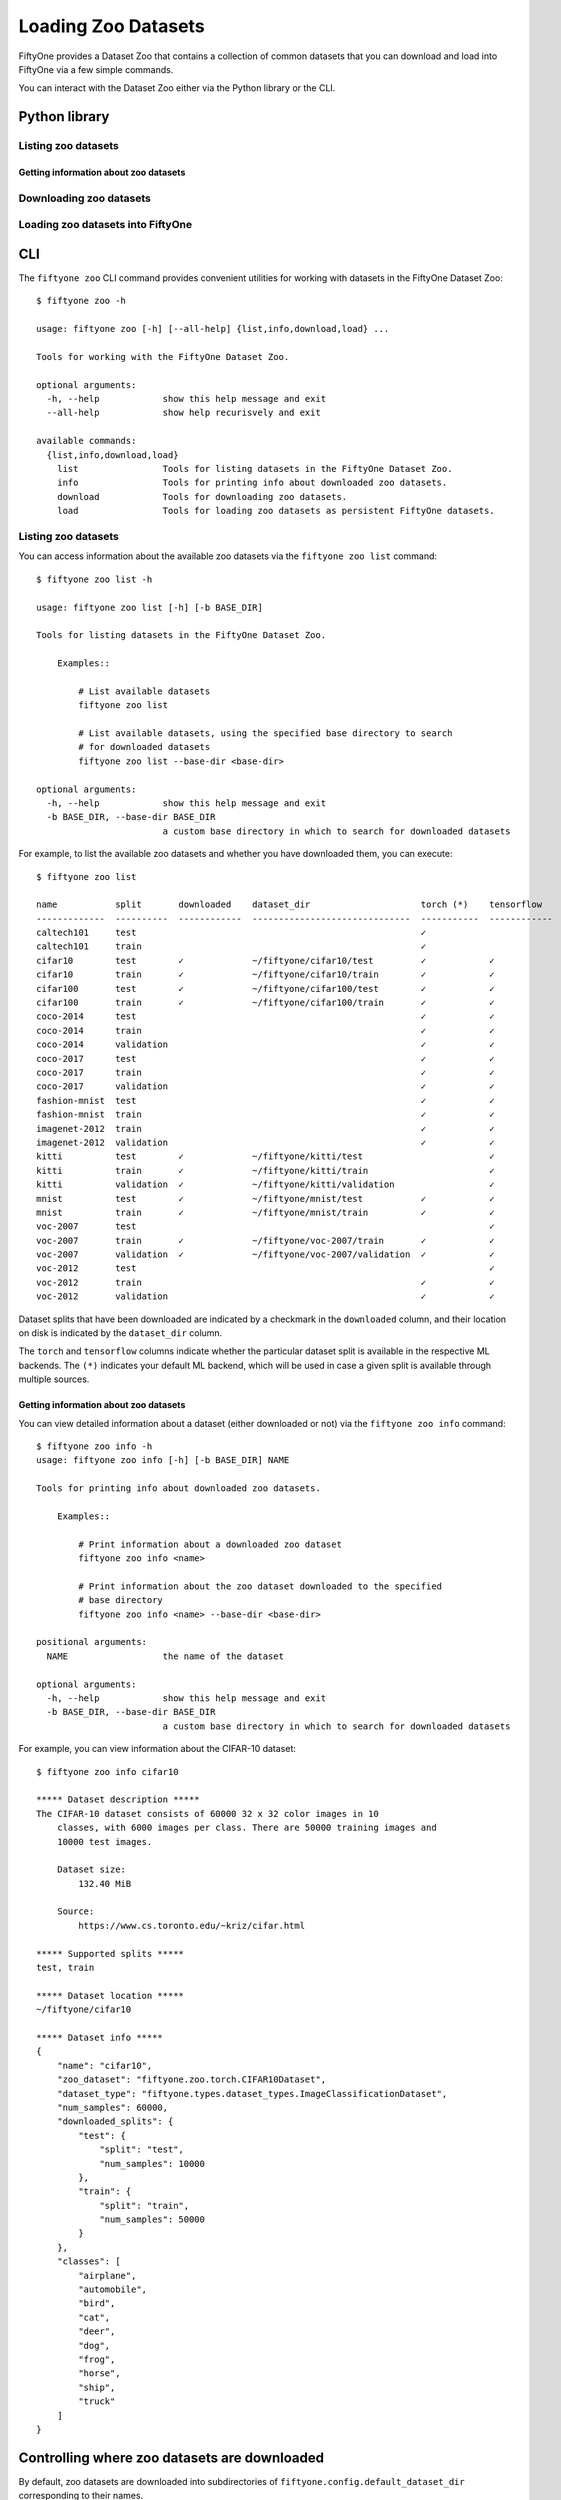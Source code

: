 Loading Zoo Datasets
====================

.. default-role:: code

FiftyOne provides a Dataset Zoo that contains a collection of common
datasets that you can download and load into FiftyOne via a few simple
commands.

You can interact with the Dataset Zoo either via the Python library or
the CLI.

Python library
--------------

Listing zoo datasets
~~~~~~~~~~~~~~~~~~~~

.. tabs::

  .. group-tab:: python

    The Dataset Zoo is accessible via the ``fiftyone.zoo`` package.

    You can list the available zoo datasets via the
    ``fiftyone.zoo.list_zoo_datasets()`` method:

    .. code:: py

        import fiftyone.zoo as foz

        available_datasets = foz.list_zoo_datasets()

        print(available_datasets)

    ::

        ['coco-2014',
         'coco-2017',
         'imagenet-2012',
         'voc-2007',
         'cifar100',
         'kitti',
         'mnist',
         'voc-2012',
         'cifar10',
         'fashion-mnist',
         'caltech101']

    To view the zoo datasets that you have downloaded, you can use the
    ``fiftyone.zoo.list_downloaded_zoo_datasets()`` method:

    .. code:: py

        from pprintpp import pprint
        import fiftyone.zoo as foz

        downloaded_datasets = foz.list_downloaded_zoo_datasets()
        pprint(downloaded_datasets)

    ::

        {
            'cifar10': (
                '~/fiftyone/cifar10',
                <fiftyone.zoo.ZooDatasetInfo object at 0x141a63048>,
            ),
            'kitti': (
                '~/fiftyone/kitti',
                <fiftyone.zoo.ZooDatasetInfo object at 0x141a62940>,
            ),
            ...
        }

Getting information about zoo datasets
^^^^^^^^^^^^^^^^^^^^^^^^^^^^^^^^^^^^^^

.. tabs::

  .. group-tab:: python

    Each zoo dataset is represented by a ``fiftyone.zoo.ZooDataset``
    subclass, which contains information about the dataset, its available
    splits, and more.

    For example, let's print some information about the CIFAR-10 dataset:

    .. code:: py

        import fiftyone.zoo as foz

        zoo_dataset = foz.get_zoo_dataset("cifar10")

        print("***** Dataset description *****")
        print(zoo_dataset.__doc__)

        print("***** Supported splits *****")
        print("%s\n" % ", ".join(zoo_dataset.supported_splits))

    ::

        ***** Dataset description *****
        The CIFAR-10 dataset consists of 60000 32 x 32 color images in 10
            classes, with 6000 images per class. There are 50000 training images and
            10000 test images.

            Dataset size:
                132.40 MiB

            Source:
                https://www.cs.toronto.edu/~kriz/cifar.html

        ***** Supported splits *****
        test, train

    When a zoo dataset is downloaded, a ``fiftyone.zoo.ZooDatasetInfo``
    instance is created in its root directory that contains additional
    information about the dataset, including which splits have been
    downloaded (if applicable).

    You can load the ``fiftyone.zoo.ZooDatasetInfo`` instance for a
    downloaded dataset via the ``fiftyone.zoo.load_zoo_dataset_info()``
    method.

    For example, let's print some information about the CIFAR-10 dataset
    (assuming it is downloaded):

    .. code:: py

        import fiftyone.zoo as foz

        dataset_dir = foz.find_zoo_dataset("cifar10")
        info = foz.load_zoo_dataset_info("cifar10")

        print("***** Dataset location *****")
        print(dataset_dir)

        print("\n***** Dataset info *****")
        print(info)

    ::

        ***** Dataset location *****
        /Users/Brian/fiftyone/cifar10

        ***** Dataset info *****
        {
            "name": "cifar10",
            "zoo_dataset": "fiftyone.zoo.torch.CIFAR10Dataset",
            "dataset_type": "fiftyone.types.dataset_types.ImageClassificationDataset",
            "num_samples": 10000,
            "downloaded_splits": {
                "test": {
                    "split": "test",
                    "num_samples": 10000
                }
            },
            "classes": [
                "airplane",
                "automobile",
                "bird",
                "cat",
                "deer",
                "dog",
                "frog",
                "horse",
                "ship",
                "truck"
            ]
        }

Downloading zoo datasets
~~~~~~~~~~~~~~~~~~~~~~~~

.. tabs::

  .. group-tab:: python

    You can download zoo datasets (or individual split(s) of them) from the
    web via the ``fiftyone.zoo.download_zoo_dataset()`` method.

    For example, let's download the ``train`` split of CIFAR-10:

    .. code:: py

        import fiftyone.zoo as foz

        dataset = foz.download_zoo_dataset("cifar10", split="train")

    ::

        Downloading split 'train' to '/Users/Brian/fiftyone/cifar10/train'
        Downloading https://www.cs.toronto.edu/~kriz/cifar-10-python.tar.gz to /Users/Brian/fiftyone/cifar10/tmp-download/cifar-10-python.tar.gz
        170500096it [00:04, 34734776.49it/s]
        Extracting /Users/Brian/fiftyone/cifar10/tmp-download/cifar-10-python.tar.gz to /Users/Brian/fiftyone/cifar10/tmp-download
        Writing samples to '/Users/Brian/fiftyone/cifar10/train' in 'fiftyone.types.dataset_types.ImageClassificationDataset' format...
         100% |█████████████████████████████████████████████| 50000/50000 [24.3s elapsed, 0s remaining, 1.7K samples/s]
        Writing labels to '/Users/Brian/fiftyone/cifar10/train/labels.json'
        Dataset created
        Dataset info written to '/Users/Brian/fiftyone/cifar10/info.json'

  .. group-tab:: CLI

    You can download zoo datasets (or individual splits of them) from the
    web via the ``fiftyone zoo download`` command:

    ::

        $ fiftyone zoo download -h

        usage: fiftyone zoo download [-h] [-s SPLITS [SPLITS ...]] [-d DATASET_DIR]
                                     NAME

        Tools for downloading zoo datasets.

            Examples::

                # Download the entire zoo dataset
                fiftyone zoo download <name>

                # Download the specified split(s) of the zoo dataset
                fiftyone zoo download <name> --splits <split1> ...

                # Download to the zoo dataset to a custom directory
                fiftyone zoo download <name> --dataset-dir <dataset-dir>

        positional arguments:
          NAME                  the name of the dataset

        optional arguments:
          -h, --help            show this help message and exit
          -s SPLITS [SPLITS ...], --splits SPLITS [SPLITS ...]
                                the dataset splits to download
          -d DATASET_DIR, --dataset-dir DATASET_DIR
                                a custom directory to which to download the dataset

    For example, you can download the test split of the CIFAR-10 dataset as
    follows:

    ::

        $ fiftyone zoo download cifar10 --splits test

        Downloading split 'test' to '~/fiftyone/cifar10/test'
        Downloading https://www.cs.toronto.edu/~kriz/cifar-10-python.tar.gz to ~/fiftyone/cifar10/tmp-download/cifar-10-python.tar.gz
        170500096it [00:04, 34514685.48it/s]
        Extracting ~/fiftyone/cifar10/tmp-download/cifar-10-python.tar.gz to ~/fiftyone/cifar10/tmp-download
        Writing samples to '~/fiftyone/cifar10/test' in 'fiftyone.types.dataset_types.ImageClassificationDataset' format...
         100% |██████████████████████████████████████████████| 10000/10000 [5.4s elapsed, 0s remaining, 1.9K samples/s]
        Writing labels to '~/fiftyone/cifar10/test/labels.json'
        Dataset created
        Dataset info written to '~/fiftyone/cifar10/info.json'

Loading zoo datasets into FiftyOne
~~~~~~~~~~~~~~~~~~~~~~~~~~~~~~~~~~

.. tabs::

  .. group-tab:: python

    You can load a zoo dataset (or individual split(s) of them) via the
    ``fiftyone.zoo.load_zoo_dataset()`` method. By default, the dataset will
    be automatically downloaded from the web the first time you access it if
    it is not already downloaded:

    .. code:: py

        import fiftyone.zoo as foz

        # The dataset will be downloaded from the web the first time you access it
        dataset = foz.load_zoo_dataset("cifar10", split="test")

        # View summary info about the dataset
        print(dataset)

        # Print the first few samples in the dataset
        print(dataset.view().head())

  .. group-tab:: CLI

    After a zoo dataset has been downloaded from the web, you can load it as
    a FiftyOne dataset via the ``fiftyone zoo load`` command:

    ::

        $ fiftyone zoo load -h

        usage: fiftyone zoo load [-h] [-s SPLITS [SPLITS ...]] [-d DATASET_DIR] NAME

        Tools for loading zoo datasets as persistent FiftyOne datasets.

            Examples::

                # Load the zoo dataset with the given name
                fiftyone zoo load <name>

                # Load the specified split(s) of the zoo dataset
                fiftyone zoo load <name> --splits <split1> ...

                # Load the zoo dataset from a custom directory
                fiftyone zoo load <name> --dataset-dir <dataset-dir>

        positional arguments:
          NAME                  the name of the dataset

        optional arguments:
          -h, --help            show this help message and exit
          -s SPLITS [SPLITS ...], --splits SPLITS [SPLITS ...]
                                the dataset splits to load
          -d DATASET_DIR, --dataset-dir DATASET_DIR
                                a custom directory in which the dataset is downloaded

    For example, you can load the test split of the CIFAR-10 dataset as
    follows:

    ::

        $ fiftyone zoo load cifar10 --splits test

        Split 'test' already downloaded
        Loading 'cifar10' split 'test'
         100% |██████████████████████████████████████████████| 10000/10000 [3.6s elapsed, 0s remaining, 2.9K samples/s]
        Dataset 'cifar10-test' created

CLI
---

The ``fiftyone zoo`` CLI command provides convenient utilities for
working with datasets in the FiftyOne Dataset Zoo:

::

    $ fiftyone zoo -h

    usage: fiftyone zoo [-h] [--all-help] {list,info,download,load} ...

    Tools for working with the FiftyOne Dataset Zoo.

    optional arguments:
      -h, --help            show this help message and exit
      --all-help            show help recurisvely and exit

    available commands:
      {list,info,download,load}
        list                Tools for listing datasets in the FiftyOne Dataset Zoo.
        info                Tools for printing info about downloaded zoo datasets.
        download            Tools for downloading zoo datasets.
        load                Tools for loading zoo datasets as persistent FiftyOne datasets.

Listing zoo datasets
~~~~~~~~~~~~~~~~~~~~

You can access information about the available zoo datasets via the
``fiftyone zoo list`` command:

::

    $ fiftyone zoo list -h

    usage: fiftyone zoo list [-h] [-b BASE_DIR]

    Tools for listing datasets in the FiftyOne Dataset Zoo.

        Examples::

            # List available datasets
            fiftyone zoo list

            # List available datasets, using the specified base directory to search
            # for downloaded datasets
            fiftyone zoo list --base-dir <base-dir>

    optional arguments:
      -h, --help            show this help message and exit
      -b BASE_DIR, --base-dir BASE_DIR
                            a custom base directory in which to search for downloaded datasets

For example, to list the available zoo datasets and whether you have
downloaded them, you can execute:

::

    $ fiftyone zoo list

    name           split       downloaded    dataset_dir                     torch (*)    tensorflow
    -------------  ----------  ------------  ------------------------------  -----------  ------------
    caltech101     test                                                      ✓
    caltech101     train                                                     ✓
    cifar10        test        ✓             ~/fiftyone/cifar10/test         ✓            ✓
    cifar10        train       ✓             ~/fiftyone/cifar10/train        ✓            ✓
    cifar100       test        ✓             ~/fiftyone/cifar100/test        ✓            ✓
    cifar100       train       ✓             ~/fiftyone/cifar100/train       ✓            ✓
    coco-2014      test                                                      ✓            ✓
    coco-2014      train                                                     ✓            ✓
    coco-2014      validation                                                ✓            ✓
    coco-2017      test                                                      ✓            ✓
    coco-2017      train                                                     ✓            ✓
    coco-2017      validation                                                ✓            ✓
    fashion-mnist  test                                                      ✓            ✓
    fashion-mnist  train                                                     ✓            ✓
    imagenet-2012  train                                                     ✓            ✓
    imagenet-2012  validation                                                ✓            ✓
    kitti          test        ✓             ~/fiftyone/kitti/test                        ✓
    kitti          train       ✓             ~/fiftyone/kitti/train                       ✓
    kitti          validation  ✓             ~/fiftyone/kitti/validation                  ✓
    mnist          test        ✓             ~/fiftyone/mnist/test           ✓            ✓
    mnist          train       ✓             ~/fiftyone/mnist/train          ✓            ✓
    voc-2007       test                                                                   ✓
    voc-2007       train       ✓             ~/fiftyone/voc-2007/train       ✓            ✓
    voc-2007       validation  ✓             ~/fiftyone/voc-2007/validation  ✓            ✓
    voc-2012       test                                                                   ✓
    voc-2012       train                                                     ✓            ✓
    voc-2012       validation                                                ✓            ✓

Dataset splits that have been downloaded are indicated by a checkmark in
the ``downloaded`` column, and their location on disk is indicated by
the ``dataset_dir`` column.

The ``torch`` and ``tensorflow`` columns indicate whether the particular
dataset split is available in the respective ML backends. The ``(*)``
indicates your default ML backend, which will be used in case a given
split is available through multiple sources.

Getting information about zoo datasets
^^^^^^^^^^^^^^^^^^^^^^^^^^^^^^^^^^^^^^

You can view detailed information about a dataset (either downloaded or
not) via the ``fiftyone zoo info`` command:

::

    $ fiftyone zoo info -h
    usage: fiftyone zoo info [-h] [-b BASE_DIR] NAME

    Tools for printing info about downloaded zoo datasets.

        Examples::

            # Print information about a downloaded zoo dataset
            fiftyone zoo info <name>

            # Print information about the zoo dataset downloaded to the specified
            # base directory
            fiftyone zoo info <name> --base-dir <base-dir>

    positional arguments:
      NAME                  the name of the dataset

    optional arguments:
      -h, --help            show this help message and exit
      -b BASE_DIR, --base-dir BASE_DIR
                            a custom base directory in which to search for downloaded datasets

For example, you can view information about the CIFAR-10 dataset:

::

    $ fiftyone zoo info cifar10

    ***** Dataset description *****
    The CIFAR-10 dataset consists of 60000 32 x 32 color images in 10
        classes, with 6000 images per class. There are 50000 training images and
        10000 test images.

        Dataset size:
            132.40 MiB

        Source:
            https://www.cs.toronto.edu/~kriz/cifar.html

    ***** Supported splits *****
    test, train

    ***** Dataset location *****
    ~/fiftyone/cifar10

    ***** Dataset info *****
    {
        "name": "cifar10",
        "zoo_dataset": "fiftyone.zoo.torch.CIFAR10Dataset",
        "dataset_type": "fiftyone.types.dataset_types.ImageClassificationDataset",
        "num_samples": 60000,
        "downloaded_splits": {
            "test": {
                "split": "test",
                "num_samples": 10000
            },
            "train": {
                "split": "train",
                "num_samples": 50000
            }
        },
        "classes": [
            "airplane",
            "automobile",
            "bird",
            "cat",
            "deer",
            "dog",
            "frog",
            "horse",
            "ship",
            "truck"
        ]
    }

Controlling where zoo datasets are downloaded
---------------------------------------------

By default, zoo datasets are downloaded into subdirectories of
``fiftyone.config.default_dataset_dir`` corresponding to their names.

You can customize this directory in any of the following ways:

-  Directly editing your FiftyOne config at ``~/.fiftyone/config.json``

.. code:: shell

    # Print your current config
    fiftyone config

    # Locate your config, and then edit it
    fiftyone constants FIFTYONE_CONFIG_PATH

-  Setting the ``FIFTYONE_DEFAULT_DATASET_DIR`` environment variable

.. code:: shell

    # Customize where zoo datasets are downloaded
    export FIFTYONE_DEFAULT_DATASET_DIR=/your/custom/directory

-  Setting the ``default_dataset_dir`` config setting from your Python
   code

.. code:: py

    # Customize where zoo datasets are downloaded
    import fiftyone.core.config as foc

    foc.set_config_settings(default_dataset_dir="/your/custom/directory")

Customizing your ML backend
---------------------------

Behind the scenes, FiftyOne uses the `TensorFlow
Datasets <https://www.tensorflow.org/datasets>`__ or `TorchVision
Datasets <https://pytorch.org/docs/stable/torchvision/datasets.html>`__
libraries to wrangle the datasets, depending on which ML library you
have installed. In order to load datasets using TF, you must have the
`tensorflow-datasets <https://pypi.org/project/tensorflow-datasets>`__
package installed on your machine. In order to load datasets using
PyTorch, you must have the `torch <https://pypi.org/project/torch>`__
and `torchvision <https://pypi.org/project/torchvision>`__ packages
installed.

Note that the ML backends may expose different datasets.

By default, FiftyOne will use whichever ML backend is necessary to
download the requested zoo dataset. If a dataset is available through
both backends, it will use the backend specified by the
``fo.config.default_ml_backend`` setting in your FiftyOne config.

You can customize this backend in any of the following ways:

-  Directly editing your FiftyOne config at ``~/.fiftyone/config.json``

.. code:: shell

    # Print your current config
    fiftyone config

    # Locate your config, and then edit it
    fiftyone constants FIFTYONE_CONFIG_PATH

-  Setting the ``FIFTYONE_DEFAULT_ML_BACKEND`` environment variable

.. code:: shell

    # Use the `tensorflow` backend
    export FIFTYONE_DEFAULT_ML_BACKEND=tensorflow

-  Setting the ``default_ml_backend`` config setting from your Python
   code

.. code:: py

    # Use the `torch` backend
    import fiftyone.core.config as foc

    foc.set_config_settings(default_ml_backend="torch")
